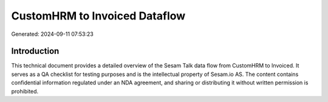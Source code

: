 ==============================
CustomHRM to Invoiced Dataflow
==============================

Generated: 2024-09-11 07:53:23

Introduction
------------

This technical document provides a detailed overview of the Sesam Talk data flow from CustomHRM to Invoiced. It serves as a QA checklist for testing purposes and is the intellectual property of Sesam.io AS. The content contains confidential information regulated under an NDA agreement, and sharing or distributing it without written permission is prohibited.
